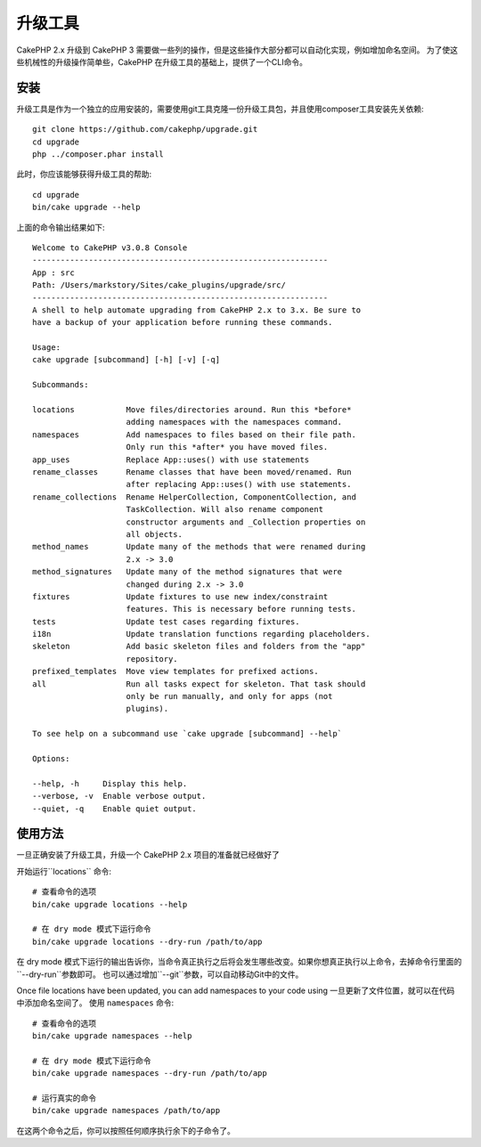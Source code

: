 升级工具
############

CakePHP 2.x 升级到 CakePHP 3 需要做一些列的操作，但是这些操作大部分都可以自动化实现，例如增加命名空间。
为了使这些机械性的升级操作简单些，CakePHP 在升级工具的基础上，提供了一个CLI命令。


安装
============
升级工具是作为一个独立的应用安装的，需要使用git工具克隆一份升级工具包，并且使用composer工具安装先关依赖::

    git clone https://github.com/cakephp/upgrade.git
    cd upgrade
    php ../composer.phar install

此时，你应该能够获得升级工具的帮助::

    cd upgrade
    bin/cake upgrade --help

上面的命令输出结果如下::

    Welcome to CakePHP v3.0.8 Console
    ---------------------------------------------------------------
    App : src
    Path: /Users/markstory/Sites/cake_plugins/upgrade/src/
    ---------------------------------------------------------------
    A shell to help automate upgrading from CakePHP 2.x to 3.x. Be sure to
    have a backup of your application before running these commands.

    Usage:
    cake upgrade [subcommand] [-h] [-v] [-q]

    Subcommands:

    locations           Move files/directories around. Run this *before*
                        adding namespaces with the namespaces command.
    namespaces          Add namespaces to files based on their file path.
                        Only run this *after* you have moved files.
    app_uses            Replace App::uses() with use statements
    rename_classes      Rename classes that have been moved/renamed. Run
                        after replacing App::uses() with use statements.
    rename_collections  Rename HelperCollection, ComponentCollection, and
                        TaskCollection. Will also rename component
                        constructor arguments and _Collection properties on
                        all objects.
    method_names        Update many of the methods that were renamed during
                        2.x -> 3.0
    method_signatures   Update many of the method signatures that were
                        changed during 2.x -> 3.0
    fixtures            Update fixtures to use new index/constraint
                        features. This is necessary before running tests.
    tests               Update test cases regarding fixtures.
    i18n                Update translation functions regarding placeholders.
    skeleton            Add basic skeleton files and folders from the "app"
                        repository.
    prefixed_templates  Move view templates for prefixed actions.
    all                 Run all tasks expect for skeleton. That task should
                        only be run manually, and only for apps (not
                        plugins).

    To see help on a subcommand use `cake upgrade [subcommand] --help`

    Options:

    --help, -h     Display this help.
    --verbose, -v  Enable verbose output.
    --quiet, -q    Enable quiet output.

使用方法
=====

一旦正确安装了升级工具，升级一个 CakePHP 2.x 项目的准备就已经做好了

.. 注意 ::
    确保你的应用程序代码具有备份/版本控制。
    
    建议你在每个子命令之后做备份/提交。

开始运行``locations`` 命令::

    # 查看命令的选项
    bin/cake upgrade locations --help

    # 在 dry mode 模式下运行命令
    bin/cake upgrade locations --dry-run /path/to/app

在 dry mode 模式下运行的输出告诉你，当命令真正执行之后将会发生哪些改变。如果你想真正执行以上命令，去掉命令行里面的``--dry-run``参数即可。
也可以通过增加``--git``参数，可以自动移动Git中的文件。

Once file locations have been updated, you can add namespaces to your code using
一旦更新了文件位置，就可以在代码中添加命名空间了。
使用 ``namespaces`` 命令::

    # 查看命令的选项
    bin/cake upgrade namespaces --help

    # 在 dry mode 模式下运行命令
    bin/cake upgrade namespaces --dry-run /path/to/app

    # 运行真实的命令
    bin/cake upgrade namespaces /path/to/app

在这两个命令之后，你可以按照任何顺序执行余下的子命令了。
